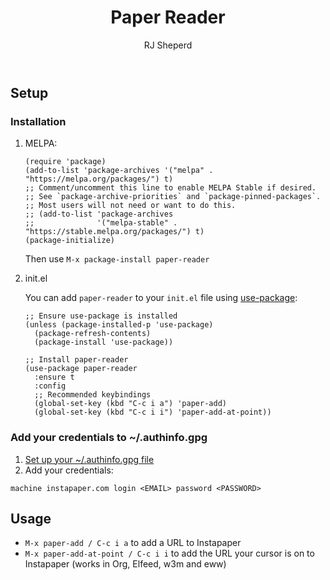#+TITLE: Paper Reader
#+AUTHOR: RJ Sheperd

** Setup
*** Installation

**** MELPA:

#+BEGIN_SRC 
(require 'package)
(add-to-list 'package-archives '("melpa" . "https://melpa.org/packages/") t)
;; Comment/uncomment this line to enable MELPA Stable if desired.
;; See `package-archive-priorities` and `package-pinned-packages`.
;; Most users will not need or want to do this.
;; (add-to-list 'package-archives
;;              '("melpa-stable" . "https://stable.melpa.org/packages/") t)
(package-initialize)
#+END_SRC

Then use ~M-x package-install paper-reader~

**** init.el

You can add ~paper-reader~ to your ~init.el~ file using [[https://elpa.gnu.org/packages/use-package.html][use-package]]:

#+BEGIN_SRC elisp
    ;; Ensure use-package is installed
    (unless (package-installed-p 'use-package)
      (package-refresh-contents)
      (package-install 'use-package))

    ;; Install paper-reader
    (use-package paper-reader
      :ensure t
      :config
      ;; Recommended keybindings
      (global-set-key (kbd "C-c i a") 'paper-add)
      (global-set-key (kbd "C-c i i") 'paper-add-at-point))
#+END_SRC

*** Add your credentials to ~/.authinfo.gpg

1. [[https://www.masteringemacs.org/article/keeping-secrets-in-emacs-gnupg-auth-sources][Set up your ~/.authinfo.gpg file]]
2. Add your credentials:
#+BEGIN_SRC 
machine instapaper.com login <EMAIL> password <PASSWORD>
#+END_SRC

** Usage

- ~M-x paper-add / C-c i a~ to add a URL to Instapaper
- ~M-x paper-add-at-point / C-c i i~ to add the URL your cursor is on to Instapaper (works in Org, Elfeed, w3m and eww)
